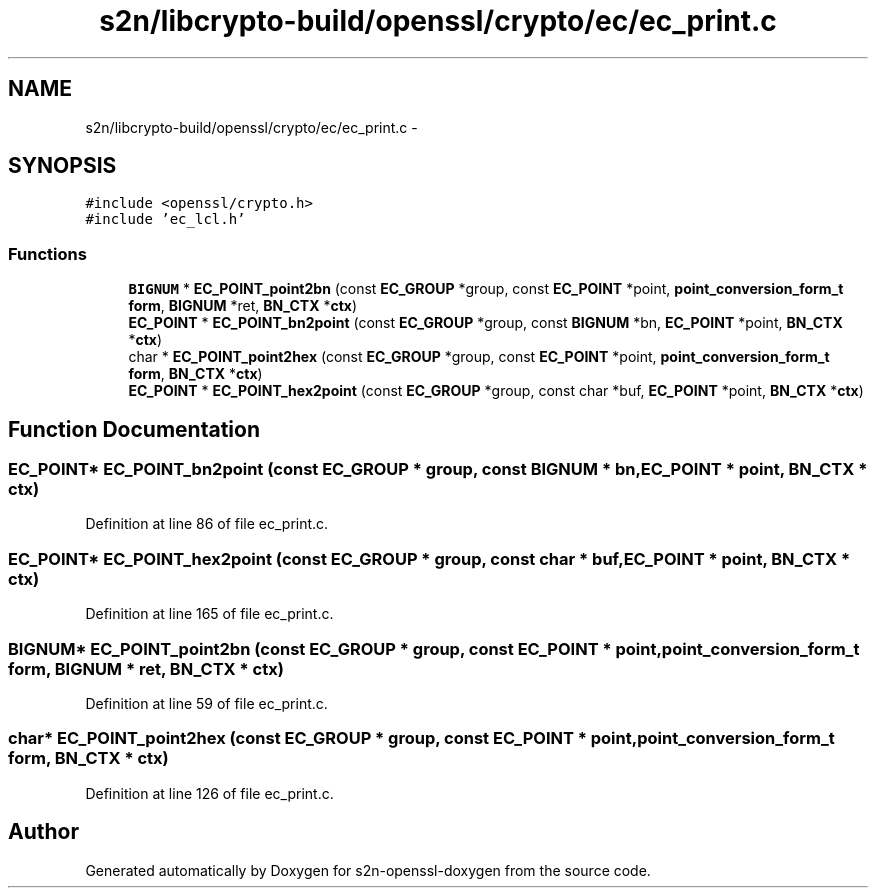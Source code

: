 .TH "s2n/libcrypto-build/openssl/crypto/ec/ec_print.c" 3 "Thu Jun 30 2016" "s2n-openssl-doxygen" \" -*- nroff -*-
.ad l
.nh
.SH NAME
s2n/libcrypto-build/openssl/crypto/ec/ec_print.c \- 
.SH SYNOPSIS
.br
.PP
\fC#include <openssl/crypto\&.h>\fP
.br
\fC#include 'ec_lcl\&.h'\fP
.br

.SS "Functions"

.in +1c
.ti -1c
.RI "\fBBIGNUM\fP * \fBEC_POINT_point2bn\fP (const \fBEC_GROUP\fP *group, const \fBEC_POINT\fP *point, \fBpoint_conversion_form_t\fP \fBform\fP, \fBBIGNUM\fP *ret, \fBBN_CTX\fP *\fBctx\fP)"
.br
.ti -1c
.RI "\fBEC_POINT\fP * \fBEC_POINT_bn2point\fP (const \fBEC_GROUP\fP *group, const \fBBIGNUM\fP *bn, \fBEC_POINT\fP *point, \fBBN_CTX\fP *\fBctx\fP)"
.br
.ti -1c
.RI "char * \fBEC_POINT_point2hex\fP (const \fBEC_GROUP\fP *group, const \fBEC_POINT\fP *point, \fBpoint_conversion_form_t\fP \fBform\fP, \fBBN_CTX\fP *\fBctx\fP)"
.br
.ti -1c
.RI "\fBEC_POINT\fP * \fBEC_POINT_hex2point\fP (const \fBEC_GROUP\fP *group, const char *buf, \fBEC_POINT\fP *point, \fBBN_CTX\fP *\fBctx\fP)"
.br
.in -1c
.SH "Function Documentation"
.PP 
.SS "\fBEC_POINT\fP* EC_POINT_bn2point (const \fBEC_GROUP\fP * group, const \fBBIGNUM\fP * bn, \fBEC_POINT\fP * point, \fBBN_CTX\fP * ctx)"

.PP
Definition at line 86 of file ec_print\&.c\&.
.SS "\fBEC_POINT\fP* EC_POINT_hex2point (const \fBEC_GROUP\fP * group, const char * buf, \fBEC_POINT\fP * point, \fBBN_CTX\fP * ctx)"

.PP
Definition at line 165 of file ec_print\&.c\&.
.SS "\fBBIGNUM\fP* EC_POINT_point2bn (const \fBEC_GROUP\fP * group, const \fBEC_POINT\fP * point, \fBpoint_conversion_form_t\fP form, \fBBIGNUM\fP * ret, \fBBN_CTX\fP * ctx)"

.PP
Definition at line 59 of file ec_print\&.c\&.
.SS "char* EC_POINT_point2hex (const \fBEC_GROUP\fP * group, const \fBEC_POINT\fP * point, \fBpoint_conversion_form_t\fP form, \fBBN_CTX\fP * ctx)"

.PP
Definition at line 126 of file ec_print\&.c\&.
.SH "Author"
.PP 
Generated automatically by Doxygen for s2n-openssl-doxygen from the source code\&.
